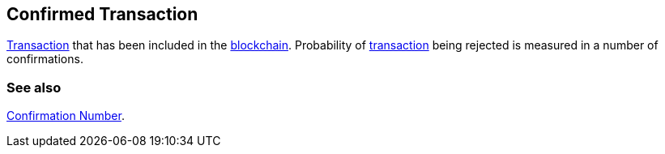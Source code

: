 == Confirmed Transaction

link:../t/Transaction.asciidoc[Transaction] that has been included in the link:../b/Blockchain.asciidoc[blockchain]. Probability of link:../t/Transaction.asciidoc[transaction] being rejected is measured in a number of confirmations.

=== See also

link:../c/Confirmation_Number.asciidoc[Confirmation Number].
